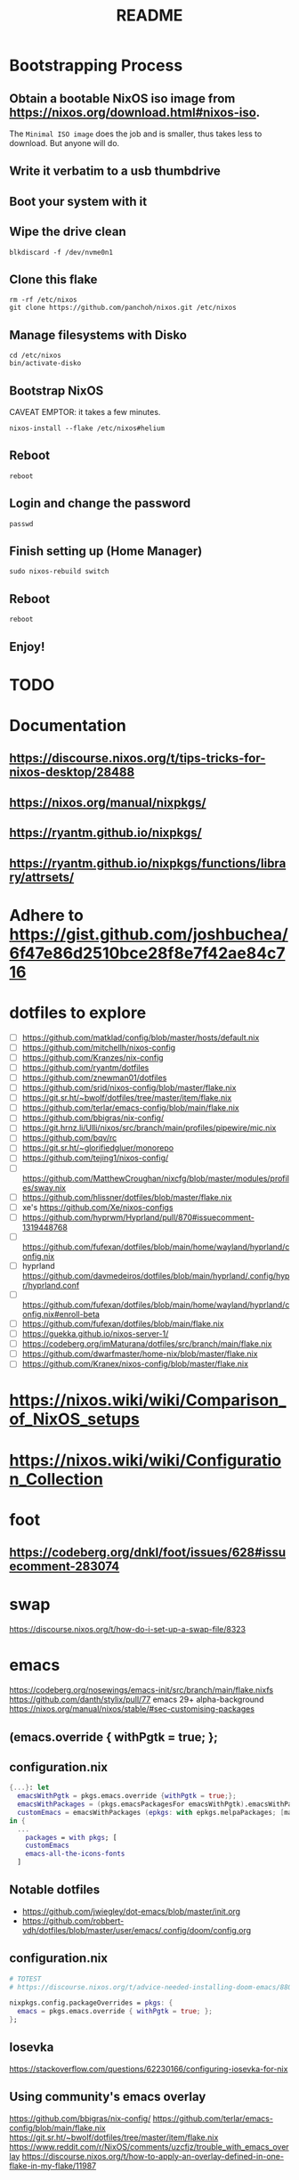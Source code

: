 #+title: README

* Bootstrapping Process
** Obtain a bootable NixOS iso image from https://nixos.org/download.html#nixos-iso.
The ~Minimal ISO image~ does the job and is smaller, thus takes less to download. But anyone will do.
** Write it verbatim to a usb thumbdrive
** Boot your system with it
** Wipe the drive clean
#+begin_src shell
blkdiscard -f /dev/nvme0n1
#+end_src
** Clone this flake
#+begin_src shell
rm -rf /etc/nixos
git clone https://github.com/panchoh/nixos.git /etc/nixos
#+end_src
** Manage filesystems with Disko
#+begin_src shell
cd /etc/nixos
bin/activate-disko
#+end_src
** Bootstrap NixOS
CAVEAT EMPTOR: it takes a few minutes.
#+begin_src shell
nixos-install --flake /etc/nixos#helium
#+end_src
** Reboot
#+begin_src shell
reboot
#+end_src
** Login and change the password
#+begin_src shell
passwd
#+end_src
** Finish setting up (Home Manager)
#+begin_src shell
sudo nixos-rebuild switch
#+end_src
** Reboot
#+begin_src shell
reboot
#+end_src
** Enjoy!

* TODO
* Documentation
** https://discourse.nixos.org/t/tips-tricks-for-nixos-desktop/28488
** https://nixos.org/manual/nixpkgs/
** https://ryantm.github.io/nixpkgs/
** https://ryantm.github.io/nixpkgs/functions/library/attrsets/
* Adhere to https://gist.github.com/joshbuchea/6f47e86d2510bce28f8e7f42ae84c716
* dotfiles to explore
- [ ] https://github.com/matklad/config/blob/master/hosts/default.nix
- [ ] https://github.com/mitchellh/nixos-config
- [ ] https://github.com/Kranzes/nix-config
- [ ] https://github.com/ryantm/dotfiles
- [ ] https://github.com/znewman01/dotfiles
- [ ] https://github.com/srid/nixos-config/blob/master/flake.nix
- [ ] https://git.sr.ht/~bwolf/dotfiles/tree/master/item/flake.nix
- [ ] https://github.com/terlar/emacs-config/blob/main/flake.nix
- [ ] https://github.com/bbigras/nix-config/
- [ ] https://git.hrnz.li/Ulli/nixos/src/branch/main/profiles/pipewire/mic.nix
- [ ] https://github.com/bqv/rc
- [ ] https://git.sr.ht/~glorifiedgluer/monorepo
- [ ] https://github.com/tejing1/nixos-config/
- [ ] https://github.com/MatthewCroughan/nixcfg/blob/master/modules/profiles/sway.nix
- [ ] https://github.com/hlissner/dotfiles/blob/master/flake.nix
- [ ] xe's https://github.com/Xe/nixos-configs
- [ ] https://github.com/hyprwm/Hyprland/pull/870#issuecomment-1319448768
- [ ] https://github.com/fufexan/dotfiles/blob/main/home/wayland/hyprland/config.nix
- [ ] hyprland https://github.com/davmedeiros/dotfiles/blob/main/hyprland/.config/hypr/hyprland.conf
- [ ] https://github.com/fufexan/dotfiles/blob/main/home/wayland/hyprland/config.nix#enroll-beta
- [ ] https://github.com/fufexan/dotfiles/blob/main/flake.nix
- [ ] https://guekka.github.io/nixos-server-1/
- [ ] https://codeberg.org/imMaturana/dotfiles/src/branch/main/flake.nix
- [ ] https://github.com/dwarfmaster/home-nix/blob/master/flake.nix
- [ ] https://github.com/Kranex/nixos-config/blob/master/flake.nix

* https://nixos.wiki/wiki/Comparison_of_NixOS_setups
* https://nixos.wiki/wiki/Configuration_Collection

* foot
** https://codeberg.org/dnkl/foot/issues/628#issuecomment-283074

* swap
https://discourse.nixos.org/t/how-do-i-set-up-a-swap-file/8323

* emacs
https://codeberg.org/nosewings/emacs-init/src/branch/main/flake.nixfs
https://github.com/danth/stylix/pull/77 emacs 29+ alpha-background
https://nixos.org/manual/nixos/stable/#sec-customising-packages
** (emacs.override { withPgtk = true; };
** configuration.nix
#+begin_src nix
{...}: let
  emacsWithPgtk = pkgs.emacs.override {withPgtk = true;};
  emacsWithPackages = (pkgs.emacsPackagesFor emacsWithPgtk).emacsWithPackages;
  customEmacs = emacsWithPackages (epkgs: with epkgs.melpaPackages; [magit pdf-tools vterm dracula-theme]);
in {
  ...
    packages = with pkgs; [
    customEmacs
    emacs-all-the-icons-fonts
  ]
#+end_src

** Notable dotfiles
- https://github.com/jwiegley/dot-emacs/blob/master/init.org
- https://github.com/robbert-vdh/dotfiles/blob/master/user/emacs/.config/doom/config.org

** configuration.nix
#+begin_src nix
# TOTEST
# https://discourse.nixos.org/t/advice-needed-installing-doom-emacs/8806/8

nixpkgs.config.packageOverrides = pkgs: {
  emacs = pkgs.emacs.override { withPgtk = true; };
};
#+end_src

** Iosevka
https://stackoverflow.com/questions/62230166/configuring-iosevka-for-nix

** Using community's emacs overlay
https://github.com/bbigras/nix-config/
https://github.com/terlar/emacs-config/blob/main/flake.nix
https://git.sr.ht/~bwolf/dotfiles/tree/master/item/flake.nix
https://www.reddit.com/r/NixOS/comments/uzcfjz/trouble_with_emacs_overlay
https://discourse.nixos.org/t/how-to-apply-an-overlay-defined-in-one-flake-in-my-flake/11987

* stylix
** https://github.com/danth/stylix/pull/23 dualiy hm nixos

* https://github.com/nix-community/nixos-generators

* nix registry
** https://nixos.org/manual/nix/unstable/command-ref/new-cli/nix3-registry.html
** https://discourse.nixos.org/t/how-to-pin-nix-registry-nixpkgs-to-release-channel/14883/6
** https://discourse.nixos.org/t/using-flakes-in-home-manager-module-especially-for-unfree-packages/21476
** https://discourse.nixos.org/t/local-flake-based-nix-search-nix-run-and-nix-shell/13433/13
** https://github.com/tejing1/nixos-config/blob/11424383bed8eff2d5399f638cc5d1ef732425dc/nixosConfigurations/tejingdesk/registry.nix#L27-L29
# the version of this flake used to build the system
  nix.registry.activeconfig.flake = self;
  environment.etc."nix/path/activeconfig".source = self;

* EasyEffects
** https://nix-community.github.io/home-manager/options.html#opt-services.easyeffects.enable
** https://en.wikipedia.org/wiki/EasyEffects
** https://www.reddit.com/r/NixOS/comments/10c3s93/homemanager_nixos_module_or_best_practice_for/


* Doom
** Tip by nilp0inter on how to ensure that the doom init script has git available
*** https://github.com/NixOS/nixpkgs/blob/d450afc911598812d54cbac7e384a2bf4724f9ce/pkgs/development/compilers/rust/cargo-auditable-cargo-wrapper.nix
*** https://raw.githubusercontent.com/NixOS/nixpkgs/d450afc911598812d54cbac7e384a2bf4724f9ce/pkgs/top-level/all-packages.nix
**** callPackage
** https://www.damiengonot.com/notes/computer-science/tools/text-editors/emacs/doom-emacs
** https://github.com/emacs-openai/chatgpt y dall-e
** https://github.com/nix-community/nix-doom-emacs/issues/297

** Seen on AUR/emacs29-git
emacs29-git/site-list-aot.md
@@ -0,0 +1,20 @@
+# ON-DEMAND COMPILATION OF SITE-LISP AND LOCAL PACKAGES
+
+To compile all site-lisp on demand (repos/AUR packages, ELPA, MELPA,
+ whatever), add
+
+    (setq native-comp-deferred-compilation t)
+
+to your `.emacs` file.
+
+Or search the option in the editor's GUI configuration, set it
+to true and save your `.emacs` file to add it to the file's
+`custom-set-variables` array automatically.
+
+As emacs-git changes its version everytime you compile a new
+binary, new eln files are generated for that particular binary
+and old versions will accumulate over time. To keep the eln-cache
+tidy, add this to your `.emacs` file:
+
+    (setq native-compile-prune-cache t)
+

** Study https://github.com/nix-community/nix-doom-emacs/blob/master/default.nix

* NUR
https://nur.nix-community.org/repos/rycee/

* https://github.com/nix-community/comma

* Overlays with flake-parts
https://discourse.nixos.org/t/how-to-use-overlays-in-a-flake-with-flake-parts/24308/4

* hyprland on nVidia
https://www.reddit.com/r/NixOS/comments/137j18j/need_guide_on_installing_hyprland/

* direnv
https://github.com/znewman01/dotfiles/blob/master/.envrc
* OCR to clipboard
https://www.reddit.com/r/NixOS/comments/13uboa6/text_from_image_to_clipboard_nix_tip/ (check for one-liner by balsoft)
#+begin_src nix
...
grim -g "$(slurp)" - | tesseract - - | wl-copy -
...
#+end_src
